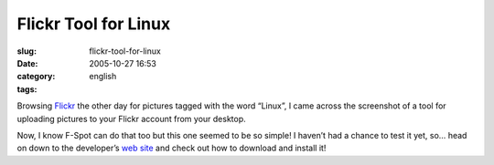 Flickr Tool for Linux
#####################
:slug: flickr-tool-for-linux
:date: 2005-10-27 16:53
:category:
:tags: english

Browsing `Flickr <http://www.flickr.com>`__ the other day for pictures
tagged with the word “Linux”, I came across the screenshot of a tool for
uploading pictures to your Flickr account from your desktop.

|Picture uploader for Linux|

Now, I know F-Spot can do that too but this one seemed to be so simple!
I haven’t had a chance to test it yet, so… head on down to the
developer’s `web site <http://micampe.it/things/flickruploadr>`__ and
check out how to download and install it!

.. |Picture uploader for Linux| image:: http://www.flickr.com/photos/458376_cacbb76fae_o_d.png
